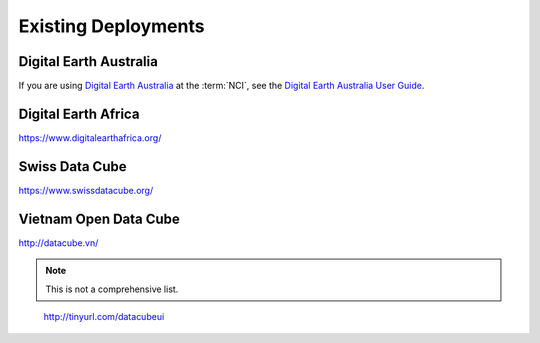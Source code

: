 
Existing Deployments
====================



Digital Earth Australia
-----------------------

If you are using `Digital Earth Australia`_ at the :term:`NCI`, see the
`Digital Earth Australia User Guide`_.

.. _`Digital Earth Australia`: https://www.ga.gov.au/dea
.. _`Digital Earth Australia User Guide`: https://docs.dea.ga.gov.au/



Digital Earth Africa
--------------------
https://www.digitalearthafrica.org/

Swiss Data Cube
---------------

https://www.swissdatacube.org/


Vietnam Open Data Cube
----------------------

http://datacube.vn/


.. note::

   This is not a comprehensive list.

..

    http://tinyurl.com/datacubeui

